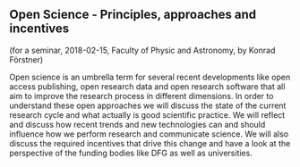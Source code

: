 ** Open Science - Principles, approaches and incentives

(for a seminar, 2018-02-15, Faculty of Physic and Astronomy, by Konrad Förstner)

Open science is an umbrella term for several recent developments like
open access publishing, open research data and open research software
that all aim to improve the research process in different
dimensions. In order to understand these open approaches we will
discuss the state of the current research cycle and what actually is
good scientific practice. We will reflect and discuss how recent
trends and new technologies can and should influence how we perform
research and communicate science. We will also discuss the required
incentives that drive this change and have a look at the perspective
of the funding bodies like DFG as well as universities.

